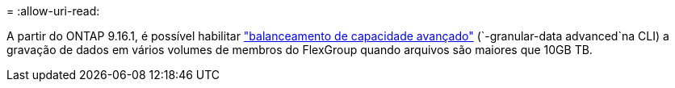 = 
:allow-uri-read: 


A partir do ONTAP 9.16.1, é possível habilitar link:enable-adv-capacity-flexgroup-task.html["balanceamento de capacidade avançado"] (`-granular-data advanced`na CLI) a gravação de dados em vários volumes de membros do FlexGroup quando arquivos são maiores que 10GB TB.
